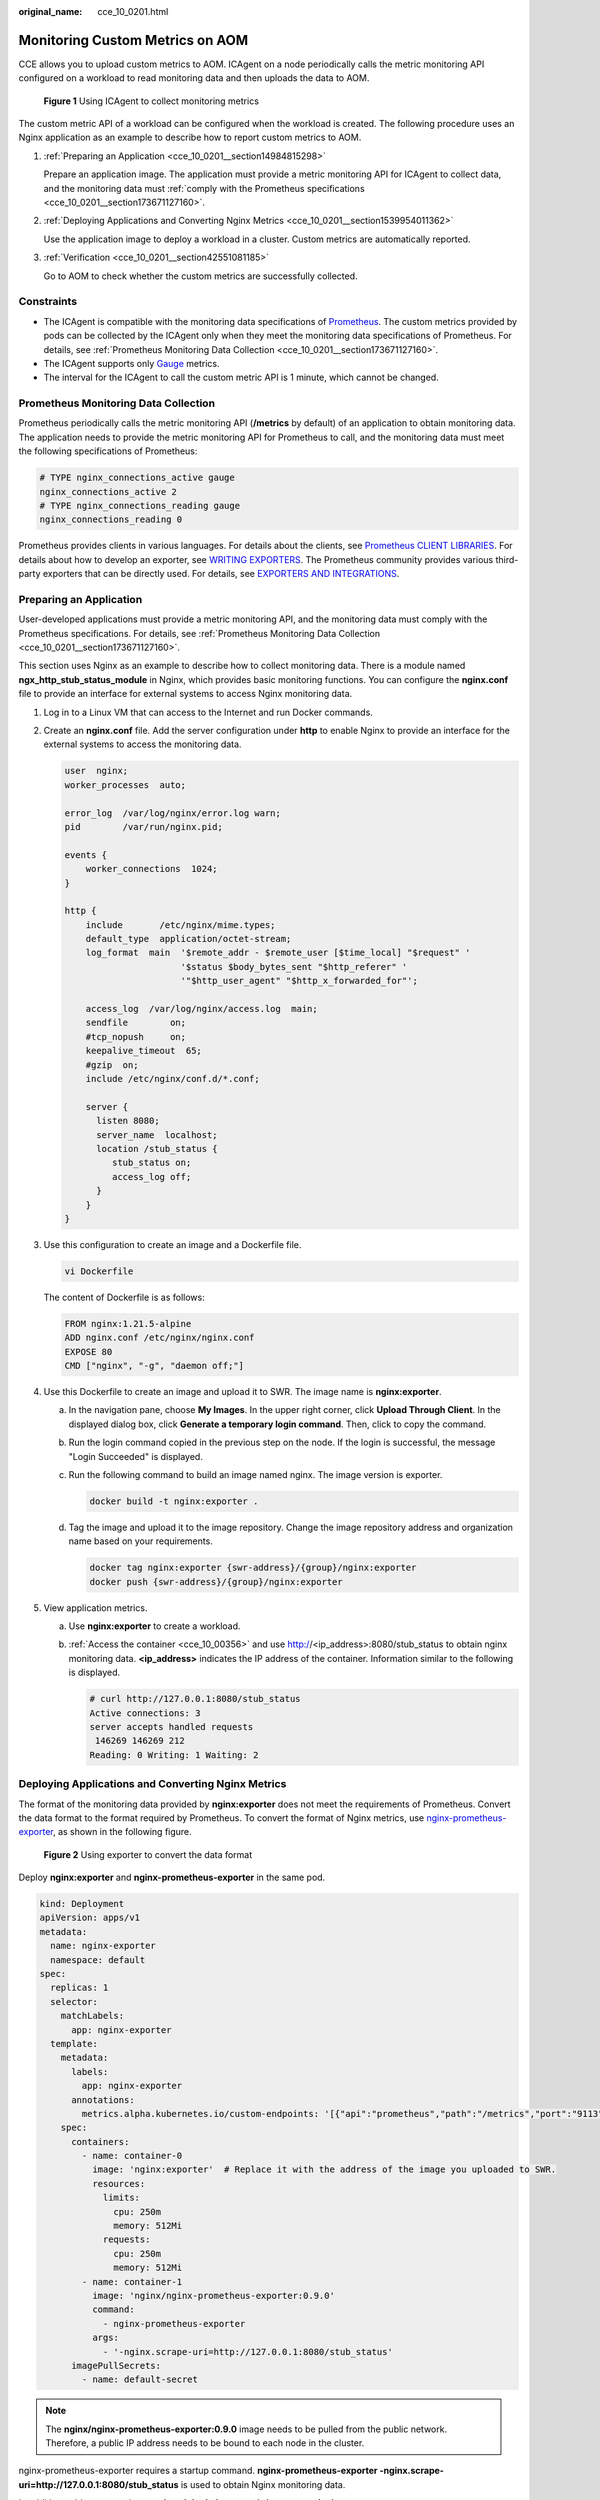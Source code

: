 :original_name: cce_10_0201.html

.. _cce_10_0201:

Monitoring Custom Metrics on AOM
================================

CCE allows you to upload custom metrics to AOM. ICAgent on a node periodically calls the metric monitoring API configured on a workload to read monitoring data and then uploads the data to AOM.


.. figure:: /_static/images/en-us_image_0000002065480154.png
   :alt: **Figure 1** Using ICAgent to collect monitoring metrics

   **Figure 1** Using ICAgent to collect monitoring metrics

The custom metric API of a workload can be configured when the workload is created. The following procedure uses an Nginx application as an example to describe how to report custom metrics to AOM.

#. :ref:`Preparing an Application <cce_10_0201__section14984815298>`

   Prepare an application image. The application must provide a metric monitoring API for ICAgent to collect data, and the monitoring data must :ref:`comply with the Prometheus specifications <cce_10_0201__section173671127160>`.

#. :ref:`Deploying Applications and Converting Nginx Metrics <cce_10_0201__section1539954011362>`

   Use the application image to deploy a workload in a cluster. Custom metrics are automatically reported.

#. :ref:`Verification <cce_10_0201__section42551081185>`

   Go to AOM to check whether the custom metrics are successfully collected.

Constraints
-----------

-  The ICAgent is compatible with the monitoring data specifications of `Prometheus <https://prometheus.io/>`__. The custom metrics provided by pods can be collected by the ICAgent only when they meet the monitoring data specifications of Prometheus. For details, see :ref:`Prometheus Monitoring Data Collection <cce_10_0201__section173671127160>`.
-  The ICAgent supports only `Gauge <https://prometheus.io/docs/concepts/metric_types/>`__ metrics.
-  The interval for the ICAgent to call the custom metric API is 1 minute, which cannot be changed.

.. _cce_10_0201__section173671127160:

Prometheus Monitoring Data Collection
-------------------------------------

Prometheus periodically calls the metric monitoring API (**/metrics** by default) of an application to obtain monitoring data. The application needs to provide the metric monitoring API for Prometheus to call, and the monitoring data must meet the following specifications of Prometheus:

.. code-block::

   # TYPE nginx_connections_active gauge
   nginx_connections_active 2
   # TYPE nginx_connections_reading gauge
   nginx_connections_reading 0

Prometheus provides clients in various languages. For details about the clients, see `Prometheus CLIENT LIBRARIES <https://prometheus.io/docs/instrumenting/clientlibs/>`__. For details about how to develop an exporter, see `WRITING EXPORTERS <https://prometheus.io/docs/instrumenting/writing_exporters/>`__. The Prometheus community provides various third-party exporters that can be directly used. For details, see `EXPORTERS AND INTEGRATIONS <https://prometheus.io/docs/instrumenting/exporters/>`__.

.. _cce_10_0201__section14984815298:

Preparing an Application
------------------------

User-developed applications must provide a metric monitoring API, and the monitoring data must comply with the Prometheus specifications. For details, see :ref:`Prometheus Monitoring Data Collection <cce_10_0201__section173671127160>`.

This section uses Nginx as an example to describe how to collect monitoring data. There is a module named **ngx_http_stub_status_module** in Nginx, which provides basic monitoring functions. You can configure the **nginx.conf** file to provide an interface for external systems to access Nginx monitoring data.

#. Log in to a Linux VM that can access to the Internet and run Docker commands.

#. Create an **nginx.conf** file. Add the server configuration under **http** to enable Nginx to provide an interface for the external systems to access the monitoring data.

   .. code-block::

      user  nginx;
      worker_processes  auto;

      error_log  /var/log/nginx/error.log warn;
      pid        /var/run/nginx.pid;

      events {
          worker_connections  1024;
      }

      http {
          include       /etc/nginx/mime.types;
          default_type  application/octet-stream;
          log_format  main  '$remote_addr - $remote_user [$time_local] "$request" '
                            '$status $body_bytes_sent "$http_referer" '
                            '"$http_user_agent" "$http_x_forwarded_for"';

          access_log  /var/log/nginx/access.log  main;
          sendfile        on;
          #tcp_nopush     on;
          keepalive_timeout  65;
          #gzip  on;
          include /etc/nginx/conf.d/*.conf;

          server {
            listen 8080;
            server_name  localhost;
            location /stub_status {
               stub_status on;
               access_log off;
            }
          }
      }

#. Use this configuration to create an image and a Dockerfile file.

   .. code-block::

      vi Dockerfile

   The content of Dockerfile is as follows:

   .. code-block::

      FROM nginx:1.21.5-alpine
      ADD nginx.conf /etc/nginx/nginx.conf
      EXPOSE 80
      CMD ["nginx", "-g", "daemon off;"]

#. Use this Dockerfile to create an image and upload it to SWR. The image name is **nginx:exporter**.

   a. In the navigation pane, choose **My Images**. In the upper right corner, click **Upload Through Client**. In the displayed dialog box, click **Generate a temporary login command**. Then, click |image1| to copy the command.

   b. Run the login command copied in the previous step on the node. If the login is successful, the message "Login Succeeded" is displayed.

   c. Run the following command to build an image named nginx. The image version is exporter.

      .. code-block::

         docker build -t nginx:exporter .

   d. Tag the image and upload it to the image repository. Change the image repository address and organization name based on your requirements.

      .. code-block::

         docker tag nginx:exporter {swr-address}/{group}/nginx:exporter
         docker push {swr-address}/{group}/nginx:exporter

#. View application metrics.

   a. Use **nginx:exporter** to create a workload.

   b. :ref:`Access the container <cce_10_00356>` and use http://<ip_address>:8080/stub_status to obtain nginx monitoring data. **<ip_address>** indicates the IP address of the container. Information similar to the following is displayed.

      .. code-block::

         # curl http://127.0.0.1:8080/stub_status
         Active connections: 3
         server accepts handled requests
          146269 146269 212
         Reading: 0 Writing: 1 Waiting: 2

.. _cce_10_0201__section1539954011362:

Deploying Applications and Converting Nginx Metrics
---------------------------------------------------

The format of the monitoring data provided by **nginx:exporter** does not meet the requirements of Prometheus. Convert the data format to the format required by Prometheus. To convert the format of Nginx metrics, use `nginx-prometheus-exporter <https://github.com/nginxinc/nginx-prometheus-exporter>`__, as shown in the following figure.


.. figure:: /_static/images/en-us_image_0000002101597065.png
   :alt: **Figure 2** Using exporter to convert the data format

   **Figure 2** Using exporter to convert the data format

Deploy **nginx:exporter** and **nginx-prometheus-exporter** in the same pod.

.. code-block::

   kind: Deployment
   apiVersion: apps/v1
   metadata:
     name: nginx-exporter
     namespace: default
   spec:
     replicas: 1
     selector:
       matchLabels:
         app: nginx-exporter
     template:
       metadata:
         labels:
           app: nginx-exporter
         annotations:
           metrics.alpha.kubernetes.io/custom-endpoints: '[{"api":"prometheus","path":"/metrics","port":"9113","names":""}]'
       spec:
         containers:
           - name: container-0
             image: 'nginx:exporter'  # Replace it with the address of the image you uploaded to SWR.
             resources:
               limits:
                 cpu: 250m
                 memory: 512Mi
               requests:
                 cpu: 250m
                 memory: 512Mi
           - name: container-1
             image: 'nginx/nginx-prometheus-exporter:0.9.0'
             command:
               - nginx-prometheus-exporter
             args:
               - '-nginx.scrape-uri=http://127.0.0.1:8080/stub_status'
         imagePullSecrets:
           - name: default-secret

.. note::

   The **nginx/nginx-prometheus-exporter:0.9.0** image needs to be pulled from the public network. Therefore, a public IP address needs to be bound to each node in the cluster.

nginx-prometheus-exporter requires a startup command. **nginx-prometheus-exporter -nginx.scrape-uri=http://127.0.0.1:8080/stub_status** is used to obtain Nginx monitoring data.

In addition, add an annotation **metrics.alpha.kubernetes.io/custom-endpoints: '[{"api":"prometheus","path":"/metrics","port":"9113","names":""}]'** to the pod.

.. _cce_10_0201__section42551081185:

Verification
------------

After an application is deployed, you can access Nginx to construct some access data and check whether the corresponding monitoring data can be obtained in AOM.

#. Obtain the pod name of Nginx.

   .. code-block::

      $ kubectl get pod
      NAME                              READY   STATUS    RESTARTS   AGE
      nginx-exporter-78859765db-6j8sw   2/2     Running   0          4m

#. Log in to the container and run commands to access Nginx.

   .. code-block::

      $ kubectl exec -it nginx-exporter-78859765db-6j8sw -- /bin/sh
      Defaulting container name to container-0.
      Use 'kubectl describe pod/nginx-exporter-78859765db-6j8sw -n default' to see all of the containers in this pod.
      / # curl http://localhost
      <!DOCTYPE html>
      <html>
      <head>
      <title>Welcome to nginx!</title>
      <style>
      html { color-scheme: light dark; }
      body { width: 35em; margin: 0 auto;
      font-family: Tahoma, Verdana, Arial, sans-serif; }
      </style>
      </head>
      <body>
      <h1>Welcome to nginx!</h1>
      <p>If you see this page, the nginx web server is successfully installed and
      working. Further configuration is required.</p>

      <p>For online documentation and support please refer to
      <a href="http://nginx.org/">nginx.org</a>.<br/>
      Commercial support is available at
      <a href="http://nginx.com/">nginx.com</a>.</p>

      <p><em>Thank you for using nginx.</em></p>
      </body>
      </html>
      / #

#. Log in to AOM. In the navigation pane, choose **Monitoring** > **Metric Monitoring** to view Nginx-related metrics, for example, **nginx_connections_active**.

.. |image1| image:: /_static/images/en-us_image_0000002101597061.png
